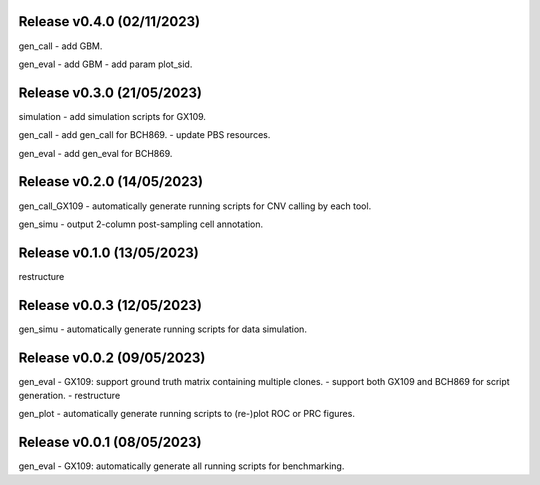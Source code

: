 
Release v0.4.0 (02/11/2023)
===========================
gen_call
- add GBM.

gen_eval
- add GBM
- add param plot_sid.


Release v0.3.0 (21/05/2023)
===========================
simulation
- add simulation scripts for GX109.

gen_call
- add gen_call for BCH869.
- update PBS resources.

gen_eval
- add gen_eval for BCH869.


Release v0.2.0 (14/05/2023)
===========================
gen_call_GX109
- automatically generate running scripts for CNV calling by each tool.

gen_simu
- output 2-column post-sampling cell annotation.


Release v0.1.0 (13/05/2023)
===========================
restructure


Release v0.0.3 (12/05/2023)
===========================
gen_simu
- automatically generate running scripts for data simulation.


Release v0.0.2 (09/05/2023)
===========================
gen_eval
- GX109: support ground truth matrix containing multiple clones.
- support both GX109 and BCH869 for script generation.
- restructure

gen_plot
- automatically generate running scripts to (re-)plot ROC or PRC figures.


Release v0.0.1 (08/05/2023)
===========================
gen_eval
- GX109: automatically generate all running scripts for benchmarking.

